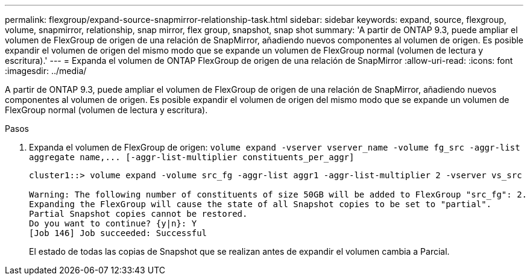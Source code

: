 ---
permalink: flexgroup/expand-source-snapmirror-relationship-task.html 
sidebar: sidebar 
keywords: expand, source, flexgroup, volume, snapmirror, relationship, snap mirror, flex group, snapshot, snap shot 
summary: 'A partir de ONTAP 9.3, puede ampliar el volumen de FlexGroup de origen de una relación de SnapMirror, añadiendo nuevos componentes al volumen de origen. Es posible expandir el volumen de origen del mismo modo que se expande un volumen de FlexGroup normal (volumen de lectura y escritura).' 
---
= Expanda el volumen de ONTAP FlexGroup de origen de una relación de SnapMirror
:allow-uri-read: 
:icons: font
:imagesdir: ../media/


[role="lead"]
A partir de ONTAP 9.3, puede ampliar el volumen de FlexGroup de origen de una relación de SnapMirror, añadiendo nuevos componentes al volumen de origen. Es posible expandir el volumen de origen del mismo modo que se expande un volumen de FlexGroup normal (volumen de lectura y escritura).

.Pasos
. Expanda el volumen de FlexGroup de origen: `+volume expand -vserver vserver_name -volume fg_src -aggr-list aggregate name,... [-aggr-list-multiplier constituents_per_aggr]+`
+
[listing]
----
cluster1::> volume expand -volume src_fg -aggr-list aggr1 -aggr-list-multiplier 2 -vserver vs_src

Warning: The following number of constituents of size 50GB will be added to FlexGroup "src_fg": 2.
Expanding the FlexGroup will cause the state of all Snapshot copies to be set to "partial".
Partial Snapshot copies cannot be restored.
Do you want to continue? {y|n}: Y
[Job 146] Job succeeded: Successful
----
+
El estado de todas las copias de Snapshot que se realizan antes de expandir el volumen cambia a Parcial.



